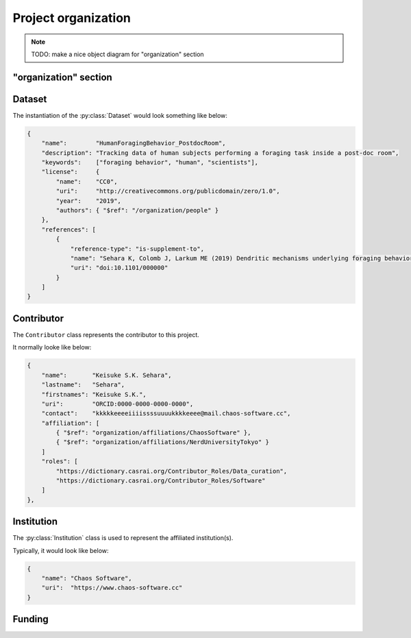 Project organization
====================

.. note::

    TODO: make a nice object diagram for "organization" section

"organization" section
----------------------

.. py:class:: organization

    The ``organization`` section of ``amorphys`` describes the organization of the
    project group, and consists of several fields:

    .. py:attribute:: description

        a recommended ``string`` field describing that this is the ``organization`` section of this project.

    .. py:attribute:: dataset

        a :py:class:`Dataset` object representing the metadata for this dataset itself.

    .. py:attribute:: people

        a mapping to :py:class:`Contributor` instances representing the people involved in
        this project.

    .. py:attribute:: affiliations

        a mapping to :py:class:`Institution` instances representing the affiliations
        of the people involved.

    .. py:attribute:: funded-by

        a mapping to :py:class:`Funding` instances representing the funding sources
        for this project.

    .. py:attribute:: data-published-by

        an array of references to an item or more in :py:attr:`people`, representing
        the people contributed to publish this dataset.

Dataset
-------

The instantiation of the :py:class:`Dataset` would look something like below:

.. code-block:: JavaScript

    {
        "name":        "HumanForagingBehavior_PostdocRoom",
        "description": "Tracking data of human subjects performing a foraging task inside a post-doc room",
        "keywords":    ["foraging behavior", "human", "scientists"],
        "license":     {
            "name":    "CC0",
            "uri":     "http://creativecommons.org/publicdomain/zero/1.0",
            "year":    "2019",
            "authors": { "$ref": "/organization/people" }
        },
        "references": [
            {
                "reference-type": "is-supplement-to",
                "name": "Sehara K, Colomb J, Larkum ME (2019) Dendritic mechanisms underlying foraging behavior of human subjects.",
                "uri": "doi:10.1101/000000"
            }
        ]
    }

.. py:class:: Dataset

    a class to represent the metadata for this project dataset as a whole,
    including a license information based on a :py:class:`License` object.

    .. py:attribute:: name

        a ``string`` representing the identifiable name of this dataset as a whole.

    .. py:attribute:: description

        a ``string`` representing the description of this dataset as a whole.

    .. py:attribute:: keywords

        an array of ``string`` objects representing the free keywords for this dataset.

    .. py:attribute:: license

        a :py:class:`License` object corresponding to the license clause of this dataset publication.

    .. py:attribute:: references

        an array of :py:class:`Citation` objects referring to the articles related to this dataset.

Contributor
-----------

The ``Contributor`` class represents the contributor to this project.

It normally looke like below:

.. code-block:: JavaScript

    {
        "name":       "Keisuke S.K. Sehara",
        "lastname":   "Sehara",
        "firstnames": "Keisuke S.K.",
        "uri":        "ORCID:0000-0000-0000-0000",
        "contact":    "kkkkkeeeeiiiissssuuuukkkkeeee@mail.chaos-software.cc",
        "affiliation": [
            { "$ref": "organization/affiliations/ChaosSoftware" },
            { "$ref": "organization/affiliations/NerdUniversityTokyo" }
        ]
        "roles": [
            "https://dictionary.casrai.org/Contributor_Roles/Data_curation",
            "https://dictionary.casrai.org/Contributor_Roles/Software"
        ]
    },

.. py:class:: Contributor

    It is a subclass of :py:class:`Person`.

    All the superclass properties are necessary:

    - :py:attr:`name <Person.name>`
    - :py:attr:`uri <Person.uri>`
    - :py:attr:`lastname <Person.lastname>`
    - :py:attr:`firstnames <Person.firstnames>`
    - :py:attr:`contact <Person.contact>`

    In addition, all of the properties described below are necessary.

    .. py:attribute:: affiliation

        an :py:class:`Institution` object, or a reference to one, or an array
        of multiple of them, corresponding to the affiliations for this contributor,
        *in relation with this dataset publication*.

    .. py:attribute:: roles

        an array of roles, specified in terms of the `contributor roles <https://dictionary.casrai.org/Contributor_Roles>`_
        (as it is defined in the `CRediT taxonomy <https://www.casrai.org/credit.html>`_).


Institution
-----------

The :py:class:`Institution` class is used to represent the affiliated institution(s).

Typically, it would look like below:

.. code-block:: JavaScript

    {
        "name": "Chaos Software",
        "uri":  "https://www.chaos-software.cc"
    }

.. py:class:: Institution

    This is a subclass of the :py:class:`Individual` class, with no additional properties.

    .. py:attribute:: name

        a required property inherited from :py:attr:`Individual.name`.
        It represents the human-readable expression of this institution.

    .. py:attribute:: uri

        a required property inherited from :py:attr:`Individual.uri`.
        It represents the URL (i.e. starting with ``https://``) of the institution.

Funding
-------

.. py:class:: Funding

    (TODO)
